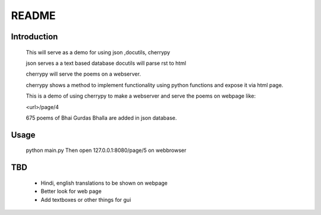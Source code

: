 **README**
===========


Introduction
--------------

    This will serve as a demo for using
    json ,docutils, cherrypy
    
    json serves a a text based database
    docutils will parse rst to html
    
    cherrypy will serve the poems on a webserver. 
    
    cherrypy shows a method to implement functionality using python functions
    and expose it via html page.

    This is a demo of using cherrypy to make a webserver and serve the
    poems on webpage like:
    
    <url>/page/4
    
    
    675 poems of Bhai Gurdas Bhalla are added in json database.

Usage
---------------

	python main.py
	Then open 127.0.0.1:8080/page/5 on webbrowser

TBD
--------------

	* Hindi, english translations to be shown on webpage
	* Better look for web page
	* Add textboxes or other things for gui

